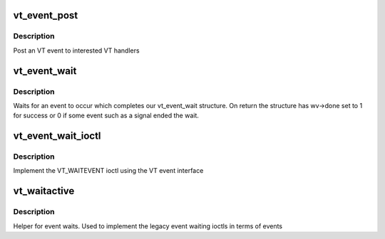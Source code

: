 .. -*- coding: utf-8; mode: rst -*-
.. src-file: drivers/tty/vt/vt_ioctl.c

.. _`vt_event_post`:

vt_event_post
=============

.. c:function:: void vt_event_post(unsigned int event, unsigned int old, unsigned int new)

    :param unsigned int event:
        the event that occurred

    :param unsigned int old:
        old console

    :param unsigned int new:
        new console

.. _`vt_event_post.description`:

Description
-----------

Post an VT event to interested VT handlers

.. _`vt_event_wait`:

vt_event_wait
=============

.. c:function:: void vt_event_wait(struct vt_event_wait *vw)

    wait for an event

    :param struct vt_event_wait \*vw:
        our event

.. _`vt_event_wait.description`:

Description
-----------

Waits for an event to occur which completes our vt_event_wait
structure. On return the structure has wv->done set to 1 for success
or 0 if some event such as a signal ended the wait.

.. _`vt_event_wait_ioctl`:

vt_event_wait_ioctl
===================

.. c:function:: int vt_event_wait_ioctl(struct vt_event __user *event)

    event ioctl handler

    :param struct vt_event __user \*event:
        *undescribed*

.. _`vt_event_wait_ioctl.description`:

Description
-----------

Implement the VT_WAITEVENT ioctl using the VT event interface

.. _`vt_waitactive`:

vt_waitactive
=============

.. c:function:: int vt_waitactive(int n)

    active console wait

    :param int n:
        new console

.. _`vt_waitactive.description`:

Description
-----------

Helper for event waits. Used to implement the legacy
event waiting ioctls in terms of events

.. This file was automatic generated / don't edit.

